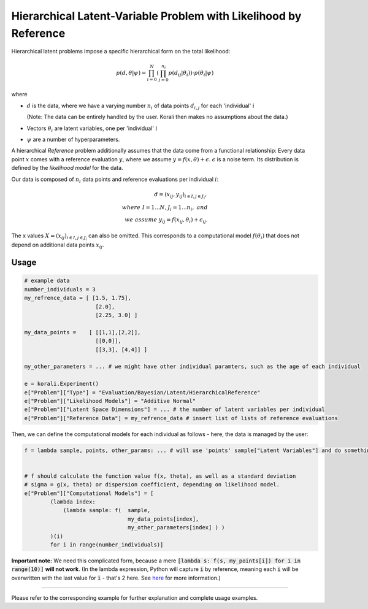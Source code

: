 **************************************************************************
Hierarchical Latent-Variable Problem with Likelihood by Reference
**************************************************************************

Hierarchical latent problems impose a specific hierarchical
form on the total likelihood:

.. math::
  p( d, \theta  | \psi ) = \prod_{i=0}^N \left( \prod_{j=0}^{n_i} p(d_{ij} | \theta_i) \right) \cdot p(\theta_i | \psi)


where

- :math:`d` is the data, where we have a varying number :math:`n_i` of data points :math:`d_{i,j}` for each
  'individual' :math:`i`

  (Note: The data can be entirely handled by the user. Korali then makes no assumptions about the data.)
- Vectors :math:`\theta_i` are latent variables, one per 'individual' :math:`i`
- :math:`\psi` are a number of hyperparameters.

A hierarchical *Reference* problem additionally assumes that the data come from a functional relationship:
Every data point :math:`x` comes with a reference evaluation :math:`y`, where we assume
:math:`y = f(x, \theta) + \epsilon`. :math:`\epsilon` is a noise term. Its distribution is defined by the
*likelihood model* for the data.

Our data is composed of :math:`n_i` data points and reference evaluations per individual :math:`i`:

.. math::


  d = (x_{ij}, y_{ij})_{i\in I, j\in J_i}, \\
  where \; I = 1...N, J_i = 1...n_i, \;\; and\\
  we \; assume \;\;\; y_{ij} = f(x_{ij}, \theta_i) + \epsilon_{ij}.

The x values :math:`X = (x_{ij})_{i\in I, j\in J_i}` can also be omitted. This corresponds to a
computational model :math:`f(\theta_i)` that does not depend on additional data points :math:`x_{ij}`.

Usage
~~~~~

.. code-block:: python

    # example data
    number_individuals = 3
    my_refrence_data = [ [1.5, 1.75],
                          [2.0],
                          [2.25, 3.0] ]

    my_data_points =    [ [[1,1],[2,2]],
                          [[0,0]],
                          [[3,3], [4,4]] ]

    my_other_parameters = ... # we might have other individual paramters, such as the age of each individual

    e = korali.Experiment()
    e["Problem"]["Type"] = "Evaluation/Bayesian/Latent/HierarchicalReference"
    e["Problem"]["Likelihood Models"] = "Additive Normal"
    e["Problem"]["Latent Space Dimensions"] = ... # the number of latent variables per individual
    e["Problem"]["Reference Data"] = my_refrence_data # insert list of lists of reference evaluations

Then, we can define the computational models for each individual as follows - here, the data
is managed by the user:

.. code-block:: python

    f = lambda sample, points, other_params: ... # will use 'points' sample["Latent Variables"] and do something with it


    # f should calculate the function value f(x, theta), as well as a standard deviation
    # sigma = g(x, theta) or dispersion coefficient, depending on likelihood model.
    e["Problem"]["Computational Models"] = [
            (lambda index:
                (lambda sample: f(  sample,
                                    my_data_points[index],
                                    my_other_parameters[index] ) )
            )(i)
            for i in range(number_individuals)]

**Important note:** We need this complicated form, because a mere :code:`[lambda s: f(s, my_points[i]) for i in range(10)]`
**will not work**. (In the lambda expression, Python will capture :code:`i` by reference, meaning each :code:`i`
will be overwritten with the last value for :code:`i` - that's 2 here. See `here <https://stackoverflow.com/questions/6076270/lambda-function-in-list-comprehensions>`_
for more information.)

-----------------------

Please refer to the corresponding example for further explanation and complete usage examples.
